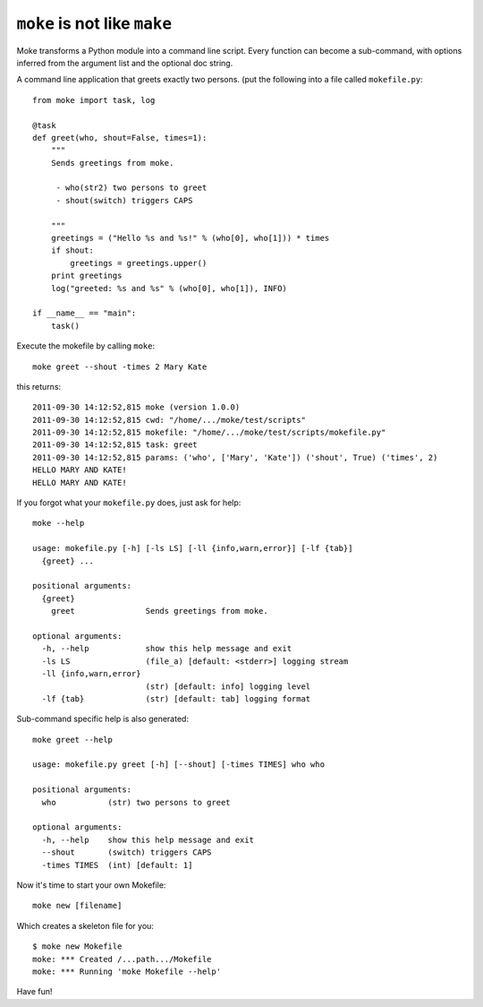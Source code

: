 ``moke`` is not like ``make``
#############################

Moke transforms a Python module into a command line script. Every function can
become a sub-command, with options inferred from the argument list and the
optional doc string.

A command line application that greets exactly two persons. (put the following
into a file called ``mokefile.py``::

  from moke import task, log

  @task
  def greet(who, shout=False, times=1):
      """
      Sends greetings from moke.

       - who(str2) two persons to greet
       - shout(switch) triggers CAPS

      """
      greetings = ("Hello %s and %s!" % (who[0], who[1])) * times
      if shout:
          greetings = greetings.upper()
      print greetings
      log("greeted: %s and %s" % (who[0], who[1]), INFO)

  if __name__ == "main":
      task()

Execute the mokefile by calling ``moke``::

  moke greet --shout -times 2 Mary Kate

this returns::

  2011-09-30 14:12:52,815 moke (version 1.0.0)
  2011-09-30 14:12:52,815 cwd: "/home/.../moke/test/scripts"
  2011-09-30 14:12:52,815 mokefile: "/home/.../moke/test/scripts/mokefile.py"
  2011-09-30 14:12:52,815 task: greet
  2011-09-30 14:12:52,815 params: ('who', ['Mary', 'Kate']) ('shout', True) ('times', 2)
  HELLO MARY AND KATE!
  HELLO MARY AND KATE!

If you forgot what your ``mokefile.py`` does, just ask for help::

  moke --help

  usage: mokefile.py [-h] [-ls LS] [-ll {info,warn,error}] [-lf {tab}]
    {greet} ...

  positional arguments:
    {greet}
      greet               Sends greetings from moke.

  optional arguments:
    -h, --help            show this help message and exit
    -ls LS                (file_a) [default: <stderr>] logging stream
    -ll {info,warn,error}
                          (str) [default: info] logging level
    -lf {tab}             (str) [default: tab] logging format

Sub-command specific help is also generated::

  moke greet --help

  usage: mokefile.py greet [-h] [--shout] [-times TIMES] who who

  positional arguments:
    who           (str) two persons to greet

  optional arguments:
    -h, --help    show this help message and exit
    --shout       (switch) triggers CAPS
    -times TIMES  (int) [default: 1]

Now it's time to start your own Mokefile::

  moke new [filename]

Which creates a skeleton file for you::
	
  $ moke new Mokefile
  moke: *** Created /...path.../Mokefile
  moke: *** Running 'moke Mokefile --help'

Have fun!
